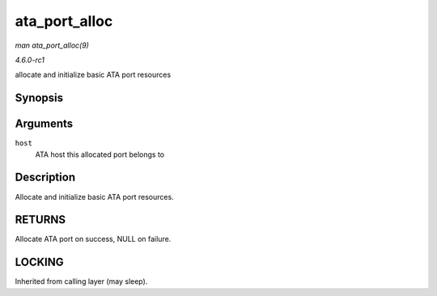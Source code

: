 
.. _API-ata-port-alloc:

==============
ata_port_alloc
==============

*man ata_port_alloc(9)*

*4.6.0-rc1*

allocate and initialize basic ATA port resources


Synopsis
========

.. c:function:: struct ata_port ⋆ ata_port_alloc( struct ata_host * host )

Arguments
=========

``host``
    ATA host this allocated port belongs to


Description
===========

Allocate and initialize basic ATA port resources.


RETURNS
=======

Allocate ATA port on success, NULL on failure.


LOCKING
=======

Inherited from calling layer (may sleep).

